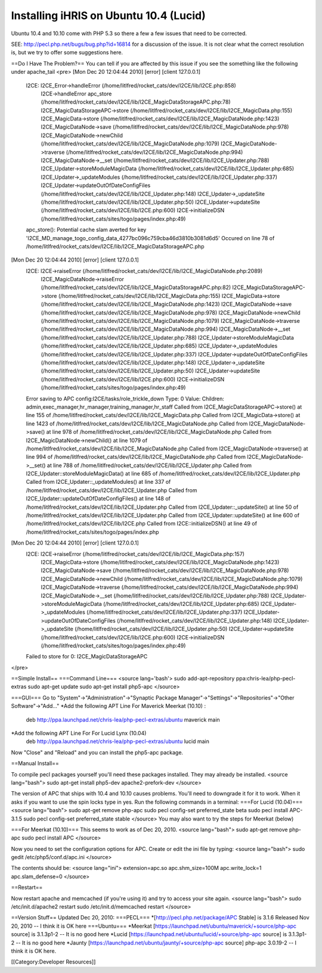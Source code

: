 Installing iHRIS on Ubuntu 10.4 (Lucid)
=======================================

Ubuntu 10.4 and 10.10 come with PHP 5.3 so there a few a few issues that need to be corrected.

SEE: 
http://pecl.php.net/bugs/bug.php?id=16814 for a discussion of the issue.  It is not clear what the correct resolution is, but we try to offer some suggestions here.  

==Do I Have The Problem?==
You can tell if you are affected by this issue if you see the something like the following under apache_tail
<pre>
[Mon Dec 20 12:04:44 2010] [error] [client 127.0.0.1]
	I2CE: I2CE_Error->handleError (/home/litlfred/rocket_cats/dev/I2CE/lib/I2CE.php:858)
	      I2CE->handleError
	      apc_store (/home/litlfred/rocket_cats/dev/I2CE/lib/I2CE_MagicDataStorageAPC.php:78)
	      I2CE_MagicDataStorageAPC->store (/home/litlfred/rocket_cats/dev/I2CE/lib/I2CE_MagicData.php:155)
	      I2CE_MagicData->store (/home/litlfred/rocket_cats/dev/I2CE/lib/I2CE_MagicDataNode.php:1423)
	      I2CE_MagicDataNode->save (/home/litlfred/rocket_cats/dev/I2CE/lib/I2CE_MagicDataNode.php:978)
	      I2CE_MagicDataNode->newChild (/home/litlfred/rocket_cats/dev/I2CE/lib/I2CE_MagicDataNode.php:1079)
	      I2CE_MagicDataNode->traverse (/home/litlfred/rocket_cats/dev/I2CE/lib/I2CE_MagicDataNode.php:994)
	      I2CE_MagicDataNode->__set (/home/litlfred/rocket_cats/dev/I2CE/lib/I2CE_Updater.php:788)
	      I2CE_Updater->storeModuleMagicData (/home/litlfred/rocket_cats/dev/I2CE/lib/I2CE_Updater.php:685)
	      I2CE_Updater->_updateModules (/home/litlfred/rocket_cats/dev/I2CE/lib/I2CE_Updater.php:337)
	      I2CE_Updater->updateOutOfDateConfigFiles (/home/litlfred/rocket_cats/dev/I2CE/lib/I2CE_Updater.php:148)
	      I2CE_Updater->_updateSite (/home/litlfred/rocket_cats/dev/I2CE/lib/I2CE_Updater.php:50)
	      I2CE_Updater->updateSite (/home/litlfred/rocket_cats/dev/I2CE/lib/I2CE.php:600)
	      I2CE->initializeDSN (/home/litlfred/rocket_cats/sites/togo/pages/index.php:49)
	apc_store(): Potential cache slam averted for key 'I2CE_MD_manage_togo_config_data_4277bc096c759cba46d3810b3081d6d5'
	Occured on line 78 of /home/litlfred/rocket_cats/dev/I2CE/lib/I2CE_MagicDataStorageAPC.php
[Mon Dec 20 12:04:44 2010] [error] [client 127.0.0.1]
	I2CE: I2CE->raiseError (/home/litlfred/rocket_cats/dev/I2CE/lib/I2CE_MagicDataNode.php:2089)
	      I2CE_MagicDataNode->raiseError (/home/litlfred/rocket_cats/dev/I2CE/lib/I2CE_MagicDataStorageAPC.php:82)
	      I2CE_MagicDataStorageAPC->store (/home/litlfred/rocket_cats/dev/I2CE/lib/I2CE_MagicData.php:155)
	      I2CE_MagicData->store (/home/litlfred/rocket_cats/dev/I2CE/lib/I2CE_MagicDataNode.php:1423)
	      I2CE_MagicDataNode->save (/home/litlfred/rocket_cats/dev/I2CE/lib/I2CE_MagicDataNode.php:978)
	      I2CE_MagicDataNode->newChild (/home/litlfred/rocket_cats/dev/I2CE/lib/I2CE_MagicDataNode.php:1079)
	      I2CE_MagicDataNode->traverse (/home/litlfred/rocket_cats/dev/I2CE/lib/I2CE_MagicDataNode.php:994)
	      I2CE_MagicDataNode->__set (/home/litlfred/rocket_cats/dev/I2CE/lib/I2CE_Updater.php:788)
	      I2CE_Updater->storeModuleMagicData (/home/litlfred/rocket_cats/dev/I2CE/lib/I2CE_Updater.php:685)
	      I2CE_Updater->_updateModules (/home/litlfred/rocket_cats/dev/I2CE/lib/I2CE_Updater.php:337)
	      I2CE_Updater->updateOutOfDateConfigFiles (/home/litlfred/rocket_cats/dev/I2CE/lib/I2CE_Updater.php:148)
	      I2CE_Updater->_updateSite (/home/litlfred/rocket_cats/dev/I2CE/lib/I2CE_Updater.php:50)
	      I2CE_Updater->updateSite (/home/litlfred/rocket_cats/dev/I2CE/lib/I2CE.php:600)
	      I2CE->initializeDSN (/home/litlfred/rocket_cats/sites/togo/pages/index.php:49)
	Error saving to APC config:I2CE/tasks/role_trickle_down Type: 0 Value:  Children: admin,exec_manager,hr_manager,training_manager,hr_staff
	Called from I2CE_MagicDataStorageAPC->store() at line 155 of /home/litlfred/rocket_cats/dev/I2CE/lib/I2CE_MagicData.php
	Called from I2CE_MagicData->store() at line 1423 of /home/litlfred/rocket_cats/dev/I2CE/lib/I2CE_MagicDataNode.php
	Called from I2CE_MagicDataNode->save() at line 978 of /home/litlfred/rocket_cats/dev/I2CE/lib/I2CE_MagicDataNode.php
	Called from I2CE_MagicDataNode->newChild() at line 1079 of /home/litlfred/rocket_cats/dev/I2CE/lib/I2CE_MagicDataNode.php
	Called from I2CE_MagicDataNode->traverse() at line 994 of /home/litlfred/rocket_cats/dev/I2CE/lib/I2CE_MagicDataNode.php
	Called from I2CE_MagicDataNode->__set() at line 788 of /home/litlfred/rocket_cats/dev/I2CE/lib/I2CE_Updater.php
	Called from I2CE_Updater::storeModuleMagicData() at line 685 of /home/litlfred/rocket_cats/dev/I2CE/lib/I2CE_Updater.php
	Called from I2CE_Updater::_updateModules() at line 337 of /home/litlfred/rocket_cats/dev/I2CE/lib/I2CE_Updater.php
	Called from I2CE_Updater::updateOutOfDateConfigFiles() at line 148 of /home/litlfred/rocket_cats/dev/I2CE/lib/I2CE_Updater.php
	Called from I2CE_Updater::_updateSite() at line 50 of /home/litlfred/rocket_cats/dev/I2CE/lib/I2CE_Updater.php
	Called from I2CE_Updater::updateSite() at line 600 of /home/litlfred/rocket_cats/dev/I2CE/lib/I2CE.php
	Called from I2CE::initializeDSN() at line 49 of /home/litlfred/rocket_cats/sites/togo/pages/index.php
[Mon Dec 20 12:04:44 2010] [error] [client 127.0.0.1]
	I2CE: I2CE->raiseError (/home/litlfred/rocket_cats/dev/I2CE/lib/I2CE_MagicData.php:157)
	      I2CE_MagicData->store (/home/litlfred/rocket_cats/dev/I2CE/lib/I2CE_MagicDataNode.php:1423)
	      I2CE_MagicDataNode->save (/home/litlfred/rocket_cats/dev/I2CE/lib/I2CE_MagicDataNode.php:978)
	      I2CE_MagicDataNode->newChild (/home/litlfred/rocket_cats/dev/I2CE/lib/I2CE_MagicDataNode.php:1079)
	      I2CE_MagicDataNode->traverse (/home/litlfred/rocket_cats/dev/I2CE/lib/I2CE_MagicDataNode.php:994)
	      I2CE_MagicDataNode->__set (/home/litlfred/rocket_cats/dev/I2CE/lib/I2CE_Updater.php:788)
	      I2CE_Updater->storeModuleMagicData (/home/litlfred/rocket_cats/dev/I2CE/lib/I2CE_Updater.php:685)
	      I2CE_Updater->_updateModules (/home/litlfred/rocket_cats/dev/I2CE/lib/I2CE_Updater.php:337)
	      I2CE_Updater->updateOutOfDateConfigFiles (/home/litlfred/rocket_cats/dev/I2CE/lib/I2CE_Updater.php:148)
	      I2CE_Updater->_updateSite (/home/litlfred/rocket_cats/dev/I2CE/lib/I2CE_Updater.php:50)
	      I2CE_Updater->updateSite (/home/litlfred/rocket_cats/dev/I2CE/lib/I2CE.php:600)
	      I2CE->initializeDSN (/home/litlfred/rocket_cats/sites/togo/pages/index.php:49)
	Failed to store for 0: I2CE_MagicDataStorageAPC

</pre>

==Simple Install==
===Command Line===
<source lang='bash'>
sudo add-apt-repository ppa:chris-lea/php-pecl-extras
sudo apt-get update
sudo apt-get install php5-apc
</source>

===GUI===
Go to "System"->"Administration"->"Synaptic Package Manager"->"Settings"->"Repositories"->"Other Software"->"Add..."
*Add the following APT Line For Maverick Meerkat (10.10) : 
 deb http://ppa.launchpad.net/chris-lea/php-pecl-extras/ubuntu maverick main 
*Add the following APT Line For For Lucid Lynx (10.04)
 deb http://ppa.launchpad.net/chris-lea/php-pecl-extras/ubuntu lucid main 

Now "Close" and "Reload" and you can install the php5-apc package.

==Manual Install==

To compile pecl packages yourself you'll need these packages installed.  They may already be installed.
<source lang="bash">
sudo apt-get install php5-dev apache2-prefork-dev
</source>

The version of APC that ships with 10.4 and 10.10 causes problems.  You'll need to downgrade it for it to work.  When it asks if you want to use the spin locks type in yes.  Run the following commands in a terminal:
===For Lucid (10.04)===
<source lang="bash">
sudo apt-get remove php-apc
sudo pecl config-set preferred_state beta
sudo pecl install APC-3.1.5
sudo pecl config-set preferred_state stable
</source>
You may also want to try the steps for Meerkat (below)

===For Meerkat (10.10)===
This seems to work as of Dec 20, 2010.
<source lang="bash">
sudo apt-get remove php-apc
sudo pecl install APC
</source>

Now you need to set the configuration options for APC.  Create or edit the ini file by typing:
<source lang="bash">
sudo gedit /etc/php5/conf.d/apc.ini
</source>

The contents should be:
<source lang="ini">
extension=apc.so
apc.shm_size=100M
apc.write_lock=1
apc.slam_defense=0
</source>

==Restart==

Now restart apache and memcached (if you're using it) and try to access your site again.
<source lang="bash">
sudo /etc/init.d/apache2 restart
sudo /etc/init.d/memcached restart
</source>


==Version Stuff==
Updated Dec 20, 2010:
===PECL===
*[http://pecl.php.net/package/APC Stable] is 3.1.6 Released Nov 20, 2010 -- I think it is OK here
===Ubuntu===
*Meerkat [https://launchpad.net/ubuntu/maverick/+source/php-apc source] is 3.1.3p1-2  -- It is no good here
*Lucid [https://launchpad.net/ubuntu/lucid/+source/php-apc source] is 3.1.3p1-2 -- It is no good here
*Jaunty [https://launchpad.net/ubuntu/jaunty/+source/php-apc source] php-apc 3.0.19-2  -- I think it is OK here.

[[Category:Developer Resources]]
